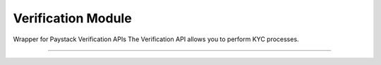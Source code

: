 ===========================================
Verification Module
===========================================

.. :py:currentmodule:: paystackease.apis.verification


Wrapper for Paystack Verification APIs The Verification API allows you to perform KYC processes.

-----------------------------------------------------

.. py:class:: VerificationClientAPI(secret_key: str = None)

    Bases: :py:class:`~paystackease.base.PayStackBaseClientAPI`

    Paystack Verification API Reference: `Verification`_

    .. py:method:: resolve_account(account_number: str, bank_code: str)→ dict

        Confirm an account belongs to the right customer. This feature is available to business in Nigeria and Ghana.

        :param account_number: The account number to be confirmed
        :type account_number: str
        :param bank_code: The bank code to be confirmed
        :type bank_code: str

        :return: The response from the API
        :rtype: dict


    .. py:method:: resolve_card_bin(bin_code: str)→ dict

        Resolve a card BIN

        :param bin_code: The card bin to be resolved
        :type bin_code: str

        :return: The response from the API
        :rtype: dict


    .. py:method:: validate_account(account_name: str, account_number: str, account_type: str, bank_code: str, country_code: str, document_type: str, document_number: str)→ dict

        Confirm the authenticity of a customer’s account number before sending money. This feature is only available to businesses in South Africa.

        :param account_name: The account name to be confirmed
        :type account_name: str
        :param account_number: The account number to be confirmed
        :type account_number: str
        :param account_type: The account type to be confirmed
        :type account_type: str
        :param bank_code: The bank code to be confirmed
        :type bank_code: str
        :param country_code: The country code to be confirmed
        :type country_code: str
        :param document_type: The document type to be confirmed
        :type document_type: str
        :param document_number: The document number to be confirmed
        :type document_number: str

        :return: The response from the API
        :rtype: dict

.. _Verification: https://paystack.com/docs/api/verification/
